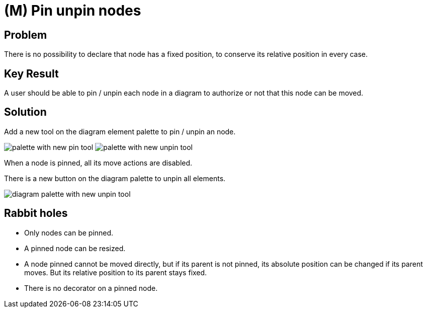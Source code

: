 = (M) Pin unpin nodes

== Problem

There is no possibility to declare that node has a fixed position, to conserve its relative position in every case.

== Key Result

A user should be able to pin / unpin each node in a diagram to authorize or not that this node can be moved.

== Solution

Add a new tool on the diagram element palette to pin / unpin an node.

image:images/pin_node/palette_with_pin_tool.png[palette with new pin tool]
image:images/pin_node/palette_with_unpin_tool.png[palette with new unpin tool]

When a node is pinned, all its move actions are disabled.

There is a new button on the diagram palette to unpin all elements.

image:images/pin_node/diagram_palette_unpin_tool.png[diagram palette with new unpin tool]

== Rabbit holes

* Only nodes can be pinned.
* A pinned node can be resized.
* A node pinned cannot be moved directly, but if its parent is not pinned, its absolute position can be changed if its parent moves.
But its relative position to its parent stays fixed.
* There is no decorator on a pinned node.
